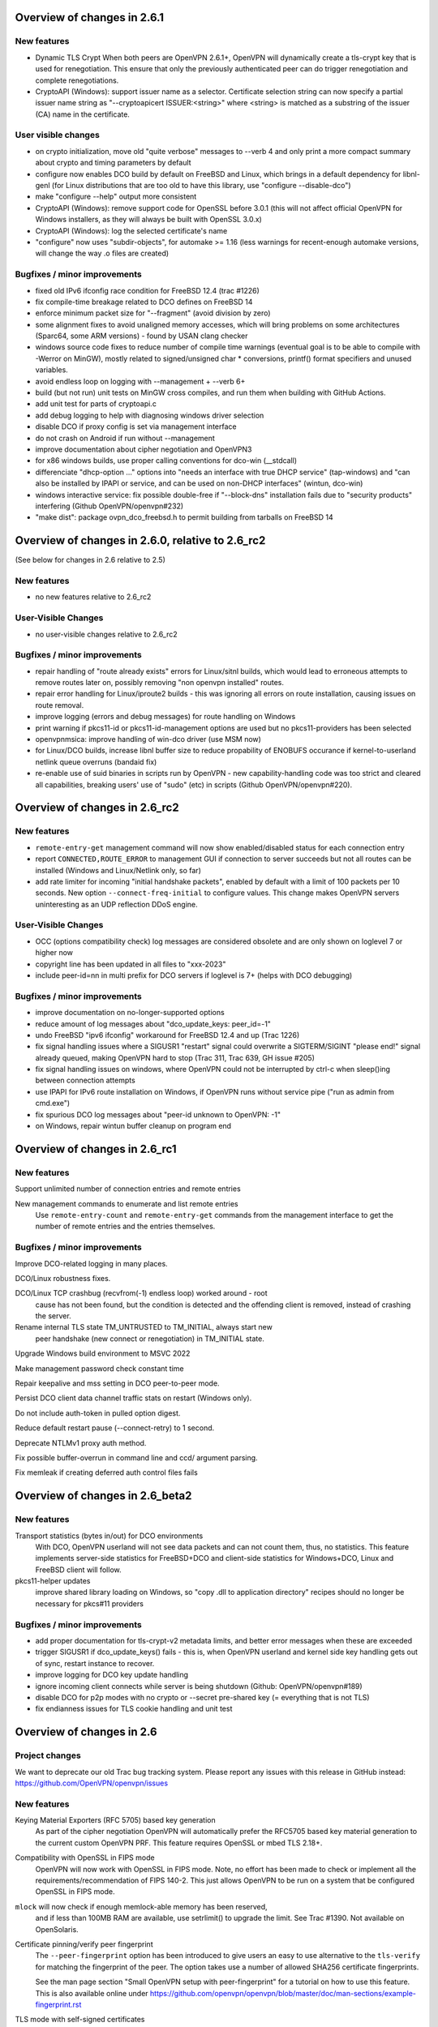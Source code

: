 Overview of changes in 2.6.1
============================

New features
------------
- Dynamic TLS Crypt
  When both peers are OpenVPN 2.6.1+, OpenVPN will dynamically create
  a tls-crypt key that is used for renegotiation. This ensure that only the
  previously authenticated peer can do trigger renegotiation and complete
  renegotiations.

- CryptoAPI (Windows): support issuer name as a selector.
  Certificate selection string can now specify a partial
  issuer name string as "--cryptoapicert ISSUER:<string>" where
  <string> is matched as a substring of the issuer (CA) name in
  the certificate.


User visible changes
--------------------
- on crypto initialization, move old "quite verbose" messages to --verb 4
  and only print a more compact summary about crypto and timing parameters
  by default

- configure now enables DCO build by default on FreeBSD and Linux, which
  brings in a default dependency for libnl-genl (for Linux distributions
  that are too old to have this library, use "configure --disable-dco")

- make "configure --help" output more consistent

- CryptoAPI (Windows): remove support code for OpenSSL before 3.0.1
  (this will not affect official OpenVPN for Windows installers, as they
  will always be built with OpenSSL 3.0.x)

- CryptoAPI (Windows): log the selected certificate's name

- "configure" now uses "subdir-objects", for automake >= 1.16
  (less warnings for recent-enough automake versions, will change
  the way .o files are created)


Bugfixes / minor improvements
-----------------------------
- fixed old IPv6 ifconfig race condition for FreeBSD 12.4 (trac #1226)

- fix compile-time breakage related to DCO defines on FreeBSD 14

- enforce minimum packet size for "--fragment" (avoid division by zero)

- some alignment fixes to avoid unaligned memory accesses, which will
  bring problems on some architectures (Sparc64, some ARM versions) -
  found by USAN clang checker

- windows source code fixes to reduce number of compile time warnings
  (eventual goal is to be able to compile with -Werror on MinGW), mostly
  related to signed/unsigned char * conversions, printf() format specifiers
  and unused variables.

- avoid endless loop on logging with --management + --verb 6+

- build (but not run) unit tests on MinGW cross compiles, and run them
  when building with GitHub Actions.

- add unit test for parts of cryptoapi.c

- add debug logging to help with diagnosing windows driver selection

- disable DCO if proxy config is set via management interface

- do not crash on Android if run without --management

- improve documentation about cipher negotiation and OpenVPN3

- for x86 windows builds, use proper calling conventions for dco-win
  (__stdcall)

- differenciate "dhcp-option ..." options into "needs an interface with
  true DHCP service" (tap-windows) and "can also be installed by IPAPI
  or service, and can be used on non-DHCP interfaces" (wintun, dco-win)

- windows interactive service: fix possible double-free if "--block-dns"
  installation fails due to "security products" interfering
  (Github OpenVPN/openvpn#232)

- "make dist": package ovpn_dco_freebsd.h to permit building from tarballs
  on FreeBSD 14


Overview of changes in 2.6.0, relative to 2.6_rc2
=================================================

(See below for changes in 2.6 relative to 2.5)

New features
------------
- no new features relative to 2.6_rc2

User-Visible Changes
--------------------
- no user-visible changes relative to 2.6_rc2

Bugfixes / minor improvements
-----------------------------
- repair handling of "route already exists" errors for Linux/sitnl builds,
  which would lead to erroneous attempts to remove routes later on, possibly
  removing "non openvpn installed" routes.

- repair error handling for Linux/iproute2 builds - this was ignoring
  all errors on route installation, causing issues on route removal.

- improve logging (errors and debug messages) for route handling on Windows

- print warning if pkcs11-id or pkcs11-id-management options are used but
  no pkcs11-providers has been selected

- openvpnmsica: improve handling of win-dco driver (use MSM now)

- for Linux/DCO builds, increase libnl buffer size to reduce propability
  of ENOBUFS occurance if kernel-to-userland netlink queue overruns
  (bandaid fix)

- re-enable use of suid binaries in scripts run by OpenVPN - new
  capability-handling code was too strict and cleared all capabilities,
  breaking users' use of "sudo" (etc) in scripts (Github OpenVPN/openvpn#220).


Overview of changes in 2.6_rc2
==============================
New features
------------
- ``remote-entry-get`` management command will now show enabled/disabled
  status for each connection entry

- report ``CONNECTED,ROUTE_ERROR`` to management GUI if connection to
  server succeeds but not all routes can be installed (Windows and
  Linux/Netlink only, so far)

- add rate limiter for incoming "initial handshake packets", enabled by
  default with a limit of 100 packets per 10 seconds.  New option
  ``--connect-freq-initial`` to configure values.  This change makes
  OpenVPN servers uninteresting as an UDP reflection DDoS engine.

User-Visible Changes
--------------------
- OCC (options compatibility check) log messages are considered obsolete
  and are only shown on loglevel 7 or higher now

- copyright line has been updated in all files to "xxx-2023"

- include peer-id=nn in multi prefix for DCO servers if loglevel is 7+
  (helps with DCO debugging)

Bugfixes / minor improvements
-----------------------------
- improve documentation on no-longer-supported options

- reduce amount of log messages about "dco_update_keys: peer_id=-1"

- undo FreeBSD "ipv6 ifconfig" workaround for FreeBSD 12.4 and up (Trac 1226)

- fix signal handling issues where a SIGUSR1 "restart" signal could overwrite
  a SIGTERM/SIGINT "please end!" signal already queued, making OpenVPN hard
  to stop (Trac 311, Trac 639, GH issue #205)

- fix signal handling issues on windows, where OpenVPN could not be
  interrupted by ctrl-c when sleep()ing between connection attempts

- use IPAPI for IPv6 route installation on Windows, if OpenVPN runs without
  service pipe ("run as admin from cmd.exe")

- fix spurious DCO log messages about "peer-id unknown to OpenVPN: -1"

- on Windows, repair wintun buffer cleanup on program end


Overview of changes in 2.6_rc1
==============================

New features
------------
Support unlimited number of connection entries and remote entries

New management commands to enumerate and list remote entries
    Use ``remote-entry-count`` and ``remote-entry-get``
    commands from the management interface to get the number of
    remote entries and the entries themselves.


Bugfixes / minor improvements
-----------------------------
Improve DCO-related logging in many places.

DCO/Linux robustness fixes.

DCO/Linux TCP crashbug (recvfrom(-1) endless loop) worked around - root
    cause has not been found, but the condition is detected and the 
    offending client is removed, instead of crashing the server.

Rename internal TLS state TM_UNTRUSTED to TM_INITIAL, always start new
    peer handshake (new connect or renegotiation) in TM_INITIAL state.

Upgrade Windows build environment to MSVC 2022

Make management password check constant time

Repair keepalive and mss setting in DCO peer-to-peer mode.

Persist DCO client data channel traffic stats on restart (Windows only).

Do not include auth-token in pulled option digest.

Reduce default restart pause (--connect-retry) to 1 second.

Deprecate NTLMv1 proxy auth method.

Fix possible buffer-overrun in command line and ccd/ argument parsing.

Fix memleak if creating deferred auth control files fails


Overview of changes in 2.6_beta2
================================

New features
------------
Transport statistics (bytes in/out) for DCO environments
    With DCO, OpenVPN userland will not see data packets and can not
    count them, thus, no statistics.  This feature implements server-side
    statistics for FreeBSD+DCO and client-side statistics for Windows+DCO,
    Linux and FreeBSD client will follow.

pkcs11-helper updates
    improve shared library loading on Windows, so "copy .dll to application
    directory" recipes should no longer be necessary for pkcs#11 providers

Bugfixes / minor improvements
-----------------------------
- add proper documentation for tls-crypt-v2 metadata limits, and better
  error messages when these are exceeded

- trigger SIGUSR1 if dco_update_keys() fails - this is, when OpenVPN
  userland and kernel side key handling gets out of sync, restart instance
  to recover.

- improve logging for DCO key update handling

- ignore incoming client connects while server is being shutdown
  (Github: OpenVPN/openvpn#189)

- disable DCO for p2p modes with no crypto or --secret pre-shared key
  (= everything that is not TLS)

- fix endianness issues for TLS cookie handling and unit test



Overview of changes in 2.6
==========================

Project changes
---------------

We want to deprecate our old Trac bug tracking system.
Please report any issues with this release in GitHub
instead: https://github.com/OpenVPN/openvpn/issues

New features
------------
Keying Material Exporters (RFC 5705) based key generation
    As part of the cipher negotiation OpenVPN will automatically prefer
    the RFC5705 based key material generation to the current custom
    OpenVPN PRF. This feature requires OpenSSL or mbed TLS 2.18+.

Compatibility with OpenSSL in FIPS mode
    OpenVPN will now work with OpenSSL in FIPS mode. Note, no effort
    has been made to check or implement all the
    requirements/recommendation of FIPS 140-2. This just allows OpenVPN
    to be run on a system that be configured OpenSSL in FIPS mode.

``mlock`` will now check if enough memlock-able memory has been reserved,
    and if less than 100MB RAM are available, use setrlimit() to upgrade
    the limit.  See Trac #1390.  Not available on OpenSolaris.

Certificate pinning/verify peer fingerprint
    The ``--peer-fingerprint`` option has been introduced to give users an
    easy to use alternative to the ``tls-verify`` for matching the
    fingerprint of the peer. The option takes use a number of allowed
    SHA256 certificate fingerprints.

    See the man page section "Small OpenVPN setup with peer-fingerprint"
    for a tutorial on how to use this feature. This is also available online
    under https://github.com/openvpn/openvpn/blob/master/doc/man-sections/example-fingerprint.rst

TLS mode with self-signed certificates
    When ``--peer-fingerprint`` is used, the ``--ca`` and ``--capath`` option
    become optional. This allows for small OpenVPN setups without setting up
    a PKI with Easy-RSA or similar software.

Deferred auth support for scripts
    The ``--auth-user-pass-verify`` script supports now deferred authentication.

Pending auth support for plugins and scripts
    Both auth plugin and script can now signal pending authentication to
    the client when using deferred authentication. The new ``client-crresponse``
    script option and ``OPENVPN_PLUGIN_CLIENT_CRRESPONSE`` plugin function can
    be used to parse a client response to a ``CR_TEXT`` two factor challenge.

    See ``sample/sample-scripts/totpauth.py`` for an example.

Compatibility mode (``--compat-mode``)
    The modernisation of defaults can impact the compatibility of OpenVPN 2.6.0
    with older peers. The options ``--compat-mode`` allows UIs to provide users
    with an easy way to still connect to older servers.

OpenSSL 3.0 support
    OpenSSL 3.0 has been added. Most of OpenSSL 3.0 changes are not user visible but
    improve general compatibility with OpenSSL 3.0. ``--tls-cert-profile insecure``
    has been added to allow selecting the lowest OpenSSL security level (not
    recommended, use only if you must). OpenSSL 3.0 no longer supports the Blowfish
    (and other deprecated) algorithm by default and the new option ``--providers``
    allows loading the legacy provider to renable these algorithms.

Optional ciphers in ``--data-ciphers``
    Ciphers in ``--data-ciphers`` can now be prefixed with a ``?`` to mark
    those as optional and only use them if the SSL library supports them.


Improved ``--mssfix`` and ``--fragment`` calculation
    The ``--mssfix`` and ``--fragment`` options now allow an optional :code:`mtu`
    parameter to specify that different overhead for IPv4/IPv6 should taken into
    account and the resulting size is specified as the total size of the VPN packets
    including IP and UDP headers.

Cookie based handshake for UDP server
    Instead of allocating a connection for each client on the initial packet
    OpenVPN server will now use an HMAC based cookie as its session id. This
    way the server can verify it on completing the handshake without keeping
    state. This eliminates the amplification and resource exhaustion attacks.
    For tls-crypt-v2 clients, this requires OpenVPN 2.6 clients or later
    because the client needs to resend its client key on completing the hand
    shake. The tls-crypt-v2 option allows controlling if older clients are
    accepted.

    By default the rate of initial packet responses is limited to 100 per 10s
    interval to avoid OpenVPN servers being abused in reflection attacks
    (see ``--connect-freq-initial``).

Data channel offloading with ovpn-dco
    2.6.0+ implements support for data-channel offloading where the data packets
    are directly processed and forwarded in kernel space thanks to the ovpn-dco
    kernel module. The userspace openvpn program acts purely as a control plane
    application. Note that DCO will use DATA_V2 packets in P2P mode, therefore,
    this implies that peers must be running 2.6.0+ in order to have P2P-NCP
    which brings DATA_V2 packet support.

Session timeout
    It is now possible to terminate a session (or all) after a specified amount
    of seconds has passed session commencement. This behaviour can be configured
    using ``--session-timeout``. This option can be configured on the server, on
    the client or can also be pushed.

Inline auth username and password
    Username and password can now be specified inline in the configuration file
    within the <auth-user-pass></auth-user-pass> tags. If the password is
    missing OpenVPN will prompt for input via stdin. This applies to inline'd
    http-proxy-user-pass too.

Tun MTU can be pushed
    The  client can now also dynamically configure its MTU and the server
    will try to push the client MTU when the client supports it. The
    directive ``--tun-mtu-max`` has been introduced to increase the maximum
    pushable MTU size (defaults to 1600).

Improved control channel packet size control (``max-packet-size``)
    The size of control channel is no longer tied to
    ``--link-mtu``/``--tun-mtu`` and can be set using ``--max-packet-size``.
    Sending large control channel frames is also optimised by allowing 6
    outstanding packets instead of just 4. ``max-packet-size`` will also set
    ``mssfix`` to try to limit data-channel packets as well.

Deprecated features
-------------------
``inetd`` has been removed
    This was a very limited and not-well-tested way to run OpenVPN, on TCP
    and TAP mode only.

``verify-hash`` has been deprecated
    This option has very limited usefulness and should be replaced by either
    a better ``--ca`` configuration or with a ``--tls-verify`` script.

``secret`` has been deprecated
    static key mode (non-TLS) is no longer considered "good and secure enough"
    for today's requirements.  Use TLS mode instead.  If deploying a PKI CA
    is considered "too complicated", using ``--peer-fingerprint`` makes
    TLS mode about as easy as using ``--secret``.

``ncp-disable`` has been removed
    This option mainly served a role as debug option when NCP was first
    introduced. It should now no longer be necessary.

TLS 1.0 and 1.1 are deprecated
    ``tls-version-min`` is set to 1.2 by default.  OpenVPN 2.6.0 defaults
    to a minimum TLS version of 1.2 as TLS 1.0 and 1.1 should be generally
    avoided. Note that OpenVPN versions older than 2.3.7 use TLS 1.0 only.

``--cipher`` argument is no longer appended to ``--data-ciphers``
    by default. Data cipher negotiation has been introduced in 2.4.0
    and been significantly improved in 2.5.0. The implicit fallback
    to the cipher specified in ``--cipher`` has been removed.
    Effectively, ``--cipher`` is a no-op in TLS mode now, and will
    only have an effect in pre-shared-key mode (``--secret``).
    From now on ``--cipher`` should not be used in new configurations
    for TLS mode.
    Should backwards compatibility with older OpenVPN peers be
    required, please see the ``--compat-mode`` instead.

``--prng`` has beeen removed
    OpenVPN used to implement its own PRNG based on a hash. However implementing
    a PRNG is better left to a crypto library. So we use the PRNG
    mbed TLS or OpenSSL now.

``--keysize`` has been removed
    The ``--keysize`` option was only useful to change the key length when using the
    BF, CAST6 or RC2 ciphers. For all other ciphers the key size is fixed with the
    chosen cipher. As OpenVPN v2.6 no longer supports any of these variable length
    ciphers, this option was removed as well to avoid confusion.

Compression no longer enabled by default
    Unless an explicit compression option is specified in the configuration,
    ``--allow-compression`` defaults to ``no`` in OpeNVPN 2.6.0.
    By default, OpenVPN 2.5 still allowed a server to enable compression by
    pushing compression related options.

PF (Packet Filtering) support has been removed
   The built-in PF functionality has been removed from the code base. This
   feature wasn't really easy to use and was long unmaintained.
   This implies that also ``--management-client-pf`` and any other compile
   time or run time related option do not exist any longer.

Option conflict checking is being deprecated and phased out
    The static option checking (OCC) is no longer useful in typical setups
    that negotiate most connection parameters. The ``--opt-verify`` and
    ``--occ-disable`` options are deprecated, and the configure option
    ``--enable-strict-options`` has been removed. Logging of mismatched
    options has been moved to debug logging (verb 7).

User-visible Changes
--------------------
- CHACHA20-POLY1305 is included in the default of ``--data-ciphers`` when available.
- Option ``--prng`` is ignored as we rely on the SSL library random number generator.
- Option ``--nobind`` is default when ``--client`` or ``--pull`` is used in the configuration
- :code:`link_mtu` parameter is removed from environment or replaced with 0 when scripts are
  called with parameters. This parameter is unreliable and no longer internally calculated.

- control channel packet maximum size is no longer influenced by
  ``--link-mtu``/``--tun-mtu`` and must be set by ``--max-packet-size`` now.
  The default is 1250 for the control channel size.

- In point-to-point OpenVPN setups (no ``--server``), using
  ``--explict-exit-notiy`` on one end would terminate the other side at
  session end.  This is considered a no longer useful default and has
  been changed to "restart on reception of explicit-exit-notify message".
  If the old behaviour is still desired, ``--remap-usr1 SIGTERM`` can be used.

- FreeBSD tun interfaces with ``--topology subnet`` are now put into real
  subnet mode (IFF_BROADCAST instead of IFF_POINTOPOINT) - this might upset
  software that enumerates interfaces, looking for "broadcast capable?" and
  expecting certain results.  Normal uses should not see any difference.

- The default configurations will no longer allow connections to OpenVPN 2.3.x
  peer or earlier, use the new ``--compat-mode`` option if you need
  compatibility with older versions. See the manual page on the
  ``--compat-mode`` for details.

Common errors with OpenSSL 3.0 and OpenVPN 2.6
----------------------------------------------
Both OpenVPN 2.6 and OpenSSL 3.0 tighten the security considerable, so some
configuration will no longer work. This section will cover the most common
causes and error message we have seen and explain their reason and temporary
workarounds. You should fix the underlying problems as soon as possible since
these workaround are not secure and will eventually stop working in a future
update.

- weak SHA1 or MD5 signature on certificates

  This will happen on either loading of certificates or on connection
  to a server::

      OpenSSL: error:0A00018E:SSL routines::ca md too weak
      Cannot load certificate file cert.crt
      Exiting due to fatal error

  OpenSSL 3.0 no longer allows weak signatures on certificates. You can
  downgrade your security to allow them by using ``--tls-cert-profile insecure``
  but should replace/regenerate these certificates as soon as possible.


- 1024 bit RSA certificates, 1024 bit DH parameters, other weak keys

  This happens if you use private keys or other cryptographic material that
  does not meet today's cryptographic standards anymore. Messages are similar
  to::

      OpenSSL: error:0A00018F:SSL routines::ee key too small
      OpenSSL: error:1408518A:SSL routines:ssl3_ctx_ctrl:dh key too small

  DH parameters (``--dh``) can be regenerated with ``openssl dhparam 2048``.
  For other cryptographic keys, these keys and certificates need to be
  regenerated. TLS Security level can be temporarily lowered with
  ``--tls-cert-profile legacy`` or even ``--tls-cert-profile insecure``.

- Connecting to a OpenVPN 2.3.x server or allowing OpenVPN 2.3.x or earlier
  clients

  This will normally result in messages like::

     OPTIONS ERROR: failed to negotiate cipher with server.  Add the server's cipher ('AES-128-CBC') to --data-ciphers (currently 'AES-256-GCM:AES-128-GCM:CHACHA20-POLY1305') if you want to connect to this server.

     or

     client/127.0.0.1:49954 SENT CONTROL [client]: 'AUTH_FAILED,Data channel cipher negotiation failed (no shared cipher)' (status=1)

  You can manually add the missing cipher to the ``--data-ciphers``. The
  standard ciphers should be included as well, e.g.
  ``--data-ciphers AES-256-GCM:AES-128-GCM:?Chacha20-Poly1305:?AES-128-CBC``.
  You can also use the ``--compat-mode`` option. Note that these message may
  also indicate other cipher configuration problems. See the data channel
  cipher negotiation manual section for more details. (Available online under
  https://github.com/OpenVPN/openvpn/blob/master/doc/man-sections/cipher-negotiation.rst)

- Use of a legacy or deprecated cipher (e.g. 64bit block ciphers)

  OpenSSL 3.0 no longer supports a number of insecure and outdated ciphers in
  its default configuration. Some of these ciphers are known to be vulnerable (SWEET32 attack).

  This will typically manifest itself in messages like::

      OpenSSL: error:0308010C:digital envelope routines::unsupported
      Cipher algorithm 'BF-CBC' not found
      Unsupported cipher in --data-ciphers: BF-CBC

  If your OpenSSL distribution comes with the legacy provider (see
  also ``man OSSL_PROVIDER-legacy``), you can load it with
  ``--providers legacy default``.  This will re-enable the old algorithms.

- OpenVPN version not supporting TLS 1.2 or later

  The default in OpenVPN 2.6 and also in many distributions is now TLS 1.2 or
  later. Connecting to a peer that does not support this will results in
  messages like::

    TLS error: Unsupported protocol. This typically indicates that client and
    server have no common TLS version enabled. This can be caused by mismatched
    tls-version-min and tls-version-max options on client and server. If your
    OpenVPN client is between v2.3.6 and v2.3.2 try adding tls-version-min 1.0
    to the client configuration to use TLS 1.0+ instead of TLS 1.0 only
    OpenSSL: error:0A000102:SSL routines::unsupported protocol

  This can be an OpenVPN 2.3.6 or earlier version. ``compat-version 2.3.0`` will
  enable TLS 1.0 support if supported by the OpenSSL distribution. Note that
  on some Linux distributions enabling TLS 1.1 or 1.0 is not possible.



Overview of changes in 2.5
==========================

New features
------------
Client-specific tls-crypt keys (``--tls-crypt-v2``)
    ``tls-crypt-v2`` adds the ability to supply each client with a unique
    tls-crypt key.  This allows large organisations and VPN providers to profit
    from the same DoS and TLS stack protection that small deployments can
    already achieve using ``tls-auth`` or ``tls-crypt``.

ChaCha20-Poly1305 cipher support
    Added support for using the ChaCha20-Poly1305 cipher in the OpenVPN data
    channel.

Improved Data channel cipher negotiation
    The option ``ncp-ciphers`` has been renamed to ``data-ciphers``.
    The old name is still accepted. The change in name signals that
    ``data-ciphers`` is the preferred way to configure data channel
    ciphers and the data prefix is chosen to avoid the ambiguity that
    exists with ``--cipher`` for the data cipher and ``tls-cipher``
    for the TLS ciphers.

    OpenVPN clients will now signal all supported ciphers from the
    ``data-ciphers`` option to the server via ``IV_CIPHERS``. OpenVPN
    servers will select the first common cipher from the ``data-ciphers``
    list instead of blindly pushing the first cipher of the list. This
    allows to use a configuration like
    ``data-ciphers ChaCha20-Poly1305:AES-256-GCM`` on the server that
    prefers ChaCha20-Poly1305 but uses it only if the client supports it.

    See the data channel negotiation section in the manual for more details.

Removal of BF-CBC support in default configuration:
    By default OpenVPN 2.5 will only accept AES-256-GCM and AES-128-GCM as
    data ciphers. OpenVPN 2.4 allows AES-256-GCM,AES-128-GCM and BF-CBC when
    no --cipher and --ncp-ciphers options are present. Accepting BF-CBC can be
    enabled by adding

        data-ciphers AES-256-GCM:AES-128-GCM:BF-CBC

    and when you need to support very old peers also

        data-ciphers-fallback BF-CBC

    To offer backwards compatibility with older configs an *explicit*

        cipher BF-CBC

    in the configuration will be automatically translated into adding BF-CBC
    to the data-ciphers option and setting data-ciphers-fallback to BF-CBC
    (as in the example commands above). We strongly recommend to switching
    away from BF-CBC to a more secure cipher.

Asynchronous (deferred) authentication support for auth-pam plugin.
    See src/plugins/auth-pam/README.auth-pam for details.

Deferred client-connect
    The ``--client-connect`` option and the connect plugin API allow
    asynchronous/deferred return of the configuration file in the same way
    as the auth-plugin.

Faster connection setup
    A client will signal in the ``IV_PROTO`` variable that it is in pull
    mode. This allows the server to push the configuration options to
    the client without waiting for a ``PULL_REQUEST`` message. The feature
    is automatically enabled if both client and server support it and
    significantly reduces the connection setup time by avoiding one
    extra packet round-trip and 1s of internal event delays.

Netlink support
    On Linux, if configured without ``--enable-iproute2``, configuring IP
    addresses and adding/removing routes is now done via the netlink(3)
    kernel interface.  This is much faster than calling ``ifconfig`` or
    ``route`` and also enables OpenVPN to run with less privileges.

    If configured with --enable-iproute2, the ``ip`` command is used
    (as in 2.4).  Support for ``ifconfig`` and ``route`` is gone.

Wintun support
    On Windows, OpenVPN can now use ``wintun`` devices.  They are faster
    than the traditional ``tap9`` tun/tap devices, but do not provide
    ``--dev tap`` mode - so the official installers contain both.  To use
    a wintun device, add ``--windows-driver wintun`` to your config
    (and use of the interactive service is required as wintun needs
    SYSTEM privileges to enable access).

IPv6-only operation
    It is now possible to have only IPv6 addresses inside the VPN tunnel,
    and IPv6-only address pools (2.4 always required IPv4 config/pools
    and IPv6 was the "optional extra").

Improved Windows 10 detection
    Correctly log OS on Windows 10 now.

Linux VRF support
    Using the new ``--bind-dev`` option, the OpenVPN outside socket can
    now be put into a Linux VRF.  See the "Virtual Routing and Forwarding"
    documentation in the man page.

TLS 1.3 support
    TLS 1.3 support has been added to OpenVPN.  Currently, this requires
    OpenSSL 1.1.1+.
    The options ``--tls-ciphersuites`` and ``--tls-groups`` have been
    added to fine tune TLS protocol options.  Most of the improvements
    were also backported to OpenVPN 2.4 as part of the maintainance
    releases.

Support setting DHCP search domain
    A new option ``--dhcp-option DOMAIN-SEARCH my.example.com`` has been
    defined, and Windows support for it is implemented (tun/tap only, no
    wintun support yet).  Other platforms need to support this via ``--up``
    script (Linux) or GUI (OSX/Tunnelblick).

per-client changing of ``--data-ciphers`` or ``data-ciphers-fallback``
    from client-connect script/dir (NOTE: this only changes preference of
    ciphers for NCP, but can not override what the client announces as
    "willing to accept")

Handle setting of tun/tap interface MTU on Windows
    If IPv6 is in use, MTU must be >= 1280 (Windows enforces IETF requirements)

Add support for OpenSSL engines to access private key material (like TPM).

HMAC based auth-token support
    The ``--auth-gen-token`` support has been improved and now generates HMAC
    based user token. If the optional ``--auth-gen-token-secret`` option is
    used clients will be able to seamlessly reconnect to a different server
    using the same secret file or to the same server after a server restart.

Improved support for pending authentication
    The protocol has been enhanced to be able to signal that
    the authentication should use a secondary authentication
    via web (like SAML) or a two factor authentication without
    disconnecting the OpenVPN session with AUTH_FAILED. The
    session will instead be stay in a authenticated state and
    wait for the second factor authentication to complete.

    This feature currently requires usage of the managent interface
    on both client and server side. See the `management-notes.txt`
    ``client-pending-auth`` and ``cr-response`` commands for more
    details.

VLAN support
    OpenVPN servers in TAP mode can now use 802.1q tagged VLANs
    on the TAP interface to separate clients into different groups
    that can then be handled differently (different subnets / DHCP,
    firewall zones, ...) further down the network.  See the new
    options ``--vlan-tagging``, ``--vlan-accept``, ``--vlan-pvid``.

    802.1q tagging on the client side TAP interface is not handled
    today (= tags are just forwarded transparently to the server).

Support building of .msi installers for Windows

Allow unicode search string in ``--cryptoapicert`` option (Windows)

Support IPv4 configs with /31 netmasks now
    (By no longer trying to configure ``broadcast x.x.x.x'' in
    ifconfig calls, /31 support "just works")

New option ``--block-ipv6`` to reject all IPv6 packets (ICMPv6)
    this is useful if the VPN service has no IPv6, but the clients
    might have (LAN), to avoid client connections to IPv6-enabled
    servers leaking "around" the IPv4-only VPN.

``--ifconfig-ipv6`` and ``--ifconfig-ipv6-push`` will now accept
    hostnames and do a DNS lookup to get the IPv6 address to use


Deprecated features
-------------------
For an up-to-date list of all deprecated options, see this wiki page:
https://community.openvpn.net/openvpn/wiki/DeprecatedOptions

- ``ncp-disable`` has been deprecated
    With the improved and matured data channel cipher negotiation, the use
    of ``ncp-disable`` should not be necessary anymore.

- ``inetd`` has been deprecated
  This is a very limited and not-well-tested way to run OpenVPN, on TCP
  and TAP mode only, which complicates the code quite a bit for little gain.
  To be removed in OpenVPN 2.6 (unless users protest).

- ``no-iv`` has been removed
  This option was made into a NOOP option with OpenVPN 2.4.  This has now
  been completely removed.

- ``--client-cert-not-required`` has been removed
  This option will now cause server configurations to not start.  Use
  ``--verify-client-cert none`` instead.

- ``--ifconfig-pool-linear`` has been removed
  This option is removed.  Use ``--topology p2p`` or ``--topology subnet``
  instead.

- ``--compress xxx`` is considered risky and is warned against, see below.

- ``--key-method 1`` has been removed


User-visible Changes
--------------------
- If multiple connect handlers are used (client-connect, ccd, connect
  plugin) and one of the handler succeeds but a subsequent fails, the
  client-disconnect-script is now called immediately. Previously it
  was called, when the VPN session was terminated.

- Support for building with OpenSSL 1.0.1 has been removed. The minimum
  supported OpenSSL version is now 1.0.2.

- The GET_CONFIG management state is omitted if the server pushes
  the client configuration almost immediately as result of the
  faster connection setup feature.

- ``--compress`` is nowadays considered risky, because attacks exist
  leveraging compression-inside-crypto to reveal plaintext (VORACLE).  So
  by default, ``--compress xxx`` will now accept incoming compressed
  packets (for compatibility with peers that have not been upgraded yet),
  but will not use compression outgoing packets.  This can be controlled with
  the new option ``--allow-compression yes|no|asym``.

- Stop changing ``--txlen`` aways from OS defaults unless explicitly specified
  in config file.  OS defaults nowadays are actually larger then what we used
  to configure, so our defaults sometimes caused packet drops = bad performance.

- remove ``--writepid`` pid file on exit now

- plugin-auth-pam now logs via OpenVPN logging method, no longer to stderr
  (this means you'll have log messages in syslog or openvpn log file now)

- use ISO 8601 time format for file based logging now (YYYY-MM-DD hh:mm:dd)
  (syslog is not affected, nor is ``--machine-readable-output``)

- ``--clr-verify`` now loads all CRLs if more than one CRL is in the same
  file (OpenSSL backend only, mbedTLS always did that)

- when ``--auth-user-pass file`` has no password, and the management interface
  is active, query management interface (instead of trying console query,
  which does not work on windows)

- skip expired certificates in Windows certificate store (``--cryptoapicert``)

- ``--socks-proxy`` + ``--proto udp*`` will now allways use IPv4, even if
  IPv6 is requested and available.  Our SOCKS code does not handle IPv6+UDP,
  and before that change it would just fail in non-obvious ways.

- TCP listen() backlog queue is now set to 32 - this helps TCP servers that
  receive lots of "invalid" connects by TCP port scanners

- do no longer print OCC warnings ("option mismatch") about ``key-method``,
  ``keydir``, ``tls-auth`` and ``cipher`` - these are either gone now, or
  negotiated, and the warnings do not serve a useful purpose.

- ``dhcp-option DNS`` and ``dhcp-option DNS6`` are now treated identically
  (= both accept an IPv4 or IPv6 address for the nameserver)


Maintainer-visible changes
--------------------------
- the man page is now in maintained in .rst format, so building the openvpn.8
  manpage from a git checkout now requires python-docutils (if this is missing,
  the manpage will not be built - which is not considered an error generally,
  but for package builders or ``make distcheck`` it is).  Release tarballs
  contain the openvpn.8 file, so unless some .rst is changed, doc-utils are
  not needed for building.

- OCC support can no longer be disabled

- AEAD support is now required in the crypto library

- ``--disable-server`` has been removed from configure (so it is no longer
  possible to build a client-/p2p-only OpenVPN binary) - the saving in code
  size no longer outweighs the extra maintenance effort.

- ``--enable-iproute2`` will disable netlink(3) support, so maybe remove
  that from package building configs (see above)

- support building with MSVC 2019

- cmocka based unit tests are now only run if cmocka is installed externally
  (2.4 used to ship a local git submodule which was painful to maintain)

- ``--disable-crypto`` configure option has been removed.  OpenVPN is now always
  built with crypto support, which makes the code much easier to maintain.
  This does not affect ``--cipher none`` to do a tunnel without encryption.

- ``--disable-multi`` configure option has been removed



Overview of changes in 2.4
==========================


New features
------------
Seamless client IP/port floating
    Added new packet format P_DATA_V2, which includes peer-id. If both the
    server and client support it, the client sends all data packets in
    the new format. When a data packet arrives, the server identifies peer
    by peer-id. If peer's ip/port has changed, server assumes that
    client has floated, verifies HMAC and updates ip/port in internal structs.
    This allows the connection to be immediately restored, instead of requiring
    a TLS handshake before the server accepts packets from the new client
    ip/port.

Data channel cipher negotiation
    Data channel ciphers (``--cipher``) are now by default negotiated.  If a
    client advertises support for Negotiable Crypto Parameters (NCP), the
    server will choose a cipher (by default AES-256-GCM) for the data channel,
    and tell the client to use that cipher.  Data channel cipher negotiation
    can be controlled using ``--ncp-ciphers`` and ``--ncp-disable``.

    A more limited version also works in client-to-server and server-to-client
    scenarios where one of the end points uses a v2.4 client or server and the
    other side uses an older version.  In such scenarios the v2.4 side will
    change to the ``--cipher`` set by the remote side, if permitted by by
    ``--ncp-ciphers``.  For example, a v2.4 client with ``--cipher BF-CBC``
    and ``ncp-ciphers AES-256-GCM:AES-256-CBC`` can connect to both a v2.3
    server with ``cipher BF-CBC`` as well as a server with
    ``cipher AES-256-CBC`` in its config.  The other way around, a v2.3 client
    with either ``cipher BF-CBC`` or ``cipher AES-256-CBC`` can connect to a
    v2.4 server with e.g. ``cipher BF-CBC`` and
    ``ncp-ciphers AES-256-GCM:AES-256-CBC`` in its config.  For this to work
    it requires that OpenVPN was built without disabling OCC support.

AEAD (GCM) data channel cipher support
    The data channel now supports AEAD ciphers (currently only GCM).  The AEAD
    packet format has a smaller crypto overhead than the CBC packet format,
    (e.g. 20 bytes per packet for AES-128-GCM instead of 36 bytes per packet
    for AES-128-CBC + HMAC-SHA1).

ECDH key exchange
    The TLS control channel now supports for elliptic curve diffie-hellmann
    key exchange (ECDH).

Improved Certificate Revocation List (CRL) processing
    CRLs are now handled by the crypto library (OpenSSL or mbed TLS), instead
    of inside OpenVPN itself.  The crypto library implementations are more
    strict than the OpenVPN implementation was.  This might reject peer
    certificates that would previously be accepted.  If this occurs, OpenVPN
    will log the crypto library's error description.

Dualstack round-robin DNS client connect
    Instead of only using the first address of each ``--remote`` OpenVPN
    will now try all addresses (IPv6 and IPv4) of a ``--remote`` entry.

Support for providing IPv6 DNS servers
    A new DHCP sub-option ``DNS6`` is added alongside with the already existing
    ``DNS`` sub-option.  This is used to provide DNS resolvers available over
    IPv6.  This may be pushed to clients where `` --up`` scripts and ``--plugin``
    can act upon it through the ``foreign_option_<n>`` environment variables.

    Support for the Windows client picking up this new sub-option is added,
    however IPv6 DNS resolvers need to be configured via ``netsh`` which requires
    administrator privileges unless the new interactive services on Windows is
    being used.  If the interactive service is used, this service will execute
    ``netsh`` in the background with the proper privileges.

New improved Windows Background service
    The new OpenVPNService is based on openvpnserv2, a complete rewrite of the OpenVPN
    service wrapper. It is intended for launching OpenVPN instances that should be
    up at all times, instead of being manually launched by a user. OpenVPNService is
    able to restart individual OpenVPN processes if they crash, and it also works
    properly on recent Windows versions. OpenVPNServiceLegacy tends to work poorly,
    if at all, on newer Windows versions (8+) and its use is not recommended.

New interactive Windows service
    The installer starts OpenVPNServiceInteractive automatically and configures
    it to start	at system startup.

    The interactive Windows service allows unprivileged users to start
    OpenVPN connections in the global config directory (usually
    C:\\Program Files\\OpenVPN\\config) using OpenVPN GUI without any
    extra configuration.

    Users who belong to the built-in Administrator group or to the
    local "OpenVPN Administrator" group can also store configuration
    files under %USERPROFILE%\\OpenVPN\\config for use with the
    interactive service.

redirect-gateway ipv6
    OpenVPN has now feature parity between IPv4 and IPv6 for redirect
    gateway including the handling of overlapping IPv6 routes with
    IPv6 remote VPN server address.

LZ4 Compression and pushable compression
    Additionally to LZO compression OpenVPN now also supports LZ4 compression.
    Compression options are now pushable from the server.

Filter pulled options client-side: pull-filter
    New option to explicitly allow or reject options pushed by the server.
    May be used multiple times and is applied in the order specified.

Per-client remove push options: push-remove
    New option to remove options on a per-client basis from the "push" list
    (more fine-grained than ``--push-reset``).

Http proxy password inside config file
    Http proxy passwords can be specified with the inline file option
    ``<http-proxy-user-pass>`` .. ``</http-proxy-user-pass>``

Windows version detection
    Windows version is detected, logged and possibly signalled to server
    (IV_PLAT_VER=<nn> if ``--push-peer-info`` is set on client).

Authentication tokens
    In situations where it is not suitable to save user passwords on the client,
    OpenVPN has support for pushing a --auth-token since v2.3.  This option is
    pushed from the server to the client with a token value to be used instead
    of the users password.  For this to work, the authentication plug-in would
    need to implement this support as well.  In OpenVPN 2.4 --auth-gen-token
    is introduced, which will allow the OpenVPN server to generate a random
    token and push it to the client without any changes to the authentication
    modules.  When the clients need to re-authenticate the OpenVPN server will
    do the authentication internally, instead of sending the re-authentication
    request to the authentication module .  This feature is especially
    useful in configurations which use One Time Password (OTP) authentication
    schemes, as this allows the tunnel keys to be renegotiated regularly without
    any need to supply new OTP codes.

keying-material-exporter
    Keying Material Exporter [RFC-5705] allow additional keying material to be
    derived from existing TLS channel.

Android platform support
    Support for running on Android using Android's VPNService API has been added.
    See doc/android.txt for more details. This support is primarily used in
    the OpenVPN for Android app (https://github.com/schwabe/ics-openvpn)

AIX platform support
    AIX platform support has been added. The support only includes tap
    devices since AIX does not provide tun interface.

Control channel encryption (``--tls-crypt``)
    Use a pre-shared static key (like the ``--tls-auth`` key) to encrypt control
    channel packets.  Provides more privacy, some obfuscation and poor-man's
    post-quantum security.

Asynchronous push reply
    Plug-ins providing support for deferred authentication can benefit from a more
    responsive authentication where the server sends PUSH_REPLY immediately once
    the authentication result is ready, instead of waiting for the the client to
    to send PUSH_REQUEST once more.  This requires OpenVPN to be built with
    ``./configure --enable-async-push``.  This is a compile-time only switch.


Deprecated features
-------------------
For an up-to-date list of all deprecated options, see this wiki page:
https://community.openvpn.net/openvpn/wiki/DeprecatedOptions

- ``--key-method 1`` is deprecated in OpenVPN 2.4 and will be removed in v2.5.
  Migrate away from ``--key-method 1`` as soon as possible.  The recommended
  approach is to remove the ``--key-method`` option from the configuration
  files, OpenVPN will then use ``--key-method 2`` by default.  Note that this
  requires changing the option in both the client and server side configs.

- ``--tls-remote`` is removed in OpenVPN 2.4, as indicated in the v2.3
  man-pages.  Similar functionality is provided via ``--verify-x509-name``,
  which does the same job in a better way.

- ``--compat-names`` and ``--no-name-remapping`` were deprecated in OpenVPN 2.3
  and will be removed in v2.5.  All scripts and plug-ins depending on the old
  non-standard X.509 subject formatting must be updated to the standardized
  formatting.  See the man page for more information.

- ``--no-iv`` is deprecated in OpenVPN 2.4 and will be removed in v2.5.

- ``--keysize`` is deprecated in OpenVPN 2.4 and will be removed in v2.6
  together with the support of ciphers with cipher block size less than
  128-bits.

- ``--comp-lzo`` is deprecated in OpenVPN 2.4.  Use ``--compress`` instead.

- ``--ifconfig-pool-linear`` has been deprecated since OpenVPN 2.1 and will be
  removed in v2.5.  Use ``--topology p2p`` instead.

- ``--client-cert-not-required`` is deprecated in OpenVPN 2.4 and will be removed
  in v2.5.  Use ``--verify-client-cert none`` for a functional equivalent.

- ``--ns-cert-type`` is deprecated in OpenVPN 2.3.18 and v2.4.  It will be removed
  in v2.5.  Use the far better ``--remote-cert-tls`` option which replaces this
  feature.


User-visible Changes
--------------------
- When using ciphers with cipher blocks less than 128-bits,
  OpenVPN will complain loudly if the configuration uses ciphers considered
  weak, such as the SWEET32 attack vector.  In such scenarios, OpenVPN will by
  default renegotiate for each 64MB of transported data (``--reneg-bytes``).
  This renegotiation can be disabled, but is HIGHLY DISCOURAGED.

- For certificate DNs with duplicate fields, e.g. "OU=one,OU=two", both fields
  are now exported to the environment, where each second and later occurrence
  of a field get _$N appended to it's field name, starting at N=1.  For the
  example above, that would result in e.g. X509_0_OU=one, X509_0_OU_1=two.
  Note that this breaks setups that rely on the fact that OpenVPN would
  previously (incorrectly) only export the last occurrence of a field.

- ``proto udp`` and ``proto tcp`` now use both IPv4 and IPv6. The new
  options ``proto udp4`` and ``proto tcp4`` use IPv4 only.

- ``--sndbuf`` and ``--recvbuf`` default now to OS defaults instead of 64k

- OpenVPN exits with an error if an option has extra parameters;
  previously they were silently ignored

- ``--tls-auth`` always requires OpenVPN static key files and will no
  longer work with free form files

- ``--proto udp6/tcp6`` in server mode will now try to always listen to
  both IPv4 and IPv6 on platforms that allow it. Use ``--bind ipv6only``
  to explicitly listen only on IPv6.

- Removed ``--enable-password-save`` from configure. This option is now
  always enabled.

- Stricter default TLS cipher list (override with ``--tls-cipher``), that now
  also disables:

  * Non-ephemeral key exchange using static (EC)DH keys
  * DSS private keys

- mbed TLS builds: changed the tls_digest_N values exported to the script
  environment to be equal to the ones exported by OpenSSL builds, namely
  the certificate fingerprint (was the hash of the 'to be signed' data).

- mbed TLS builds: minimum RSA key size is now 2048 bits.  Shorter keys will
  not be accepted, both local and from the peer.

- ``--connect-timeout`` now specifies the timeout until the first TLS packet
  is received (identical to ``--server-poll-timeout``) and this timeout now
  includes the removed socks proxy timeout and http proxy timeout.

  In ``--static`` mode ``connect-timeout`` specifies the timeout for TCP and
  proxy connection establishment

- ``--connect-retry-max`` now specifies the maximum number of unsuccessful
  attempts of each remote/connection entry before exiting.

- ``--http-proxy-timeout`` and the static non-changeable socks timeout (5s)
  have been folded into a "unified" ``--connect-timeout`` which covers all
  steps needed to connect to the server, up to the start of the TLS exchange.
  The default value has been raised to 120s, to handle slow http/socks
  proxies graciously.  The old "fail TCP fast" behaviour can be achieved by
  adding "``--connect-timeout 10``" to the client config.

- ``--http-proxy-retry`` and ``--sock-proxy-retry`` have been removed. Proxy connections
  will now behave like regular connection entries and generate a USR1 on failure.

- ``--connect-retry`` gets an optional second argument that specifies the maximum
  time in seconds to wait between reconnection attempts when an exponential
  backoff is triggered due to repeated retries. Default = 300 seconds.

- Data channel cipher negotiation (see New features section) can override
  ciphers configured in the config file.  Use ``--ncp-disable`` if you do not want
  this behavior.

- All tun devices on all platforms are always considered to be IPv6
  capable. The ``--tun-ipv6`` option is ignored (behaves like it is always
  on).

- On the client side recursively routed packets, which have the same destination
  as the VPN server, are dropped. This can be disabled with
  --allow-recursive-routing option.

- On Windows, when the ``--register-dns`` option is set, OpenVPN no longer
  restarts the ``dnscache`` service - this had unwanted side effects, and
  seems to be no longer necessary with currently supported Windows versions.

- If no flags are given, and the interactive Windows service is used, "def1"
  is implicitly set (because "delete and later reinstall the existing
  default route" does not work well here).  If not using the service,
  the old behaviour is kept.

- OpenVPN now reloads a CRL only if the modication time or file size has
  changed, instead of for each new connection.  This reduces the connection
  setup time, in particular when using large CRLs.

- OpenVPN now ships with more up-to-date systemd unit files which take advantage
  of the improved service management as well as some hardening steps.  The
  configuration files are picked up from the /etc/openvpn/server/ and
  /etc/openvpn/client/ directories (depending on unit file).  This also avoids
  these new unit files and how they work to collide with older pre-existing
  unit files.

- Using ``--no-iv`` (which is generally not a recommended setup) will
  require explicitly disabling NCP with ``--disable-ncp``.  This is
  intentional because NCP will by default use AES-GCM, which requires
  an IV - so we want users of that option to consciously reconsider.


Maintainer-visible changes
--------------------------
- OpenVPN no longer supports building with crypto support, but without TLS
  support.  As a consequence, OPENSSL_CRYPTO_{CFLAGS,LIBS} and
  OPENSSL_SSL_{CFLAGS,LIBS} have been merged into OPENSSL_{CFLAGS,LIBS}.  This
  is particularly relevant for maintainers who build their own OpenSSL library,
  e.g. when cross-compiling.

- Linux distributions using systemd is highly encouraged to ship these new unit
  files instead of older ones, to provide a unified behaviour across systemd
  based Linux distributions.

- With OpenVPN 2.4, the project has moved over to depend on and actively use
  the official C99 standard (-std=c99).  This may fail on some older compiler/libc
  header combinations.  In most of these situations it is recommended to
  use -std=gnu99 in CFLAGS.  This is known to be needed when doing
  i386/i686 builds on RHEL5.


Version 2.4.5
=============

New features
------------
- The new option ``--tls-cert-profile`` can be used to restrict the set of
  allowed crypto algorithms in TLS certificates in mbed TLS builds.  The
  default profile is 'legacy' for now, which allows SHA1+, RSA-1024+ and any
  elliptic curve certificates.  The default will be changed to the 'preferred'
  profile in the future, which requires SHA2+, RSA-2048+ and any curve.


Version 2.4.3
=============

New features
------------
- Support building with OpenSSL 1.1 now (in addition to older versions)

- On Win10, set low interface metric for TAP adapter when block-outside-dns
  is in use, to make Windows prefer the TAP adapter for DNS queries
  (avoiding large delays)


Security
--------
- CVE-2017-7522: Fix ``--x509-track`` post-authentication remote DoS
  A client could crash a v2.4+ mbedtls server, if that server uses the
  ``--x509-track`` option and the client has a correct, signed and unrevoked
  certificate that contains an embedded NUL in the certificate subject.
  Discovered and reported to the OpenVPN security team by Guido Vranken.

- CVE-2017-7521: Fix post-authentication remote-triggerable memory leaks
  A client could cause a server to leak a few bytes each time it connects to the
  server.  That can eventually cause the server to run out of memory, and thereby
  causing the server process to terminate. Discovered and reported to the
  OpenVPN security team by Guido Vranken.  (OpenSSL builds only.)

- CVE-2017-7521: Fix a potential post-authentication remote code execution
  attack on servers that use the ``--x509-username-field`` option with an X.509
  extension field (option argument prefixed with ``ext:``).  A client that can
  cause a server to run out-of-memory (see above) might be able to cause the
  server to double free, which in turn might lead to remote code execution.
  Discovered and reported to the OpenVPN security team by Guido Vranken.
  (OpenSSL builds only.)

- CVE-2017-7520: Pre-authentication remote crash/information disclosure for
  clients. If clients use a HTTP proxy with NTLM authentication (i.e.
  ``--http-proxy <server> <port> [<authfile>|'auto'|'auto-nct'] ntlm2``),
  a man-in-the-middle attacker between the client and the proxy can cause
  the client to crash or disclose at most 96 bytes of stack memory. The
  disclosed stack memory is likely to contain the proxy password. If the
  proxy password is not reused, this is unlikely to compromise the security
  of the OpenVPN tunnel itself.  Clients who do not use the ``--http-proxy``
  option with ntlm2 authentication are not affected.

- CVE-2017-7508: Fix remotely-triggerable ASSERT() on malformed IPv6 packet.
  This can be used to remotely shutdown an openvpn server or client, if
  IPv6 and ``--mssfix`` are enabled and the IPv6 networks used inside the VPN
  are known.

- Fix null-pointer dereference when talking to a malicious http proxy
  that returns a malformed ``Proxy-Authenticate:`` headers for digest auth.

- Fix overflow check for long ``--tls-cipher`` option

- Windows: Pass correct buffer size to ``GetModuleFileNameW()``
  (OSTIF/Quarkslabs audit, finding 5.6)


User-visible Changes
--------------------
- ``--verify-hash`` can now take an optional flag which changes the hashing
  algorithm. It can be either SHA1 or SHA256.  The default if not provided is
  SHA1 to preserve backwards compatibility with existing configurations.

- Restrict the supported ``--x509-username-field`` extension fields to subjectAltName
  and issuerAltName.  Other extensions probably didn't work anyway, and would
  cause OpenVPN to crash when a client connects.


Bugfixes
--------
- Fix fingerprint calculation in mbed TLS builds.  This means that mbed TLS users
  of OpenVPN 2.4.0, v2.4.1 and v2.4.2 that rely on the values of the
  ``tls_digest_*`` env vars, or that use ``--verify-hash`` will have to change
  the fingerprint values they check against.  The security impact of the
  incorrect calculation is very minimal; the last few bytes (max 4, typically
  4) are not verified by the fingerprint.  We expect no real-world impact,
  because users that used this feature before will notice that it has suddenly
  stopped working, and users that didn't will notice that connection setup
  fails if they specify correct fingerprints.

- Fix edge case with NCP when the server sends an empty PUSH_REPLY message
  back, and the client would not initialize it's data channel crypto layer
  properly (trac #903)

- Fix SIGSEGV on unaligned buffer access on OpenBSD/Sparc64

- Fix TCP_NODELAY on OpenBSD

- Remove erroneous limitation on max number of args for ``--plugin``

- Fix NCP behaviour on TLS reconnect (Server would not send a proper
  "cipher ..." message back to the client, leading to client and server
  using different ciphers) (trac #887)


Version 2.4.2
=============

Bugfixes
--------
- Fix memory leak introduced in OpenVPN 2.4.1: if ``--remote-cert-tls`` is
  used, we leaked some memory on each TLS (re)negotiation.


Security
--------
- Fix a pre-authentication denial-of-service attack on both clients and
  servers.  By sending a too-large control packet, OpenVPN 2.4.0 or v2.4.1 can
  be forced to hit an ASSERT() and stop the process.  If ``--tls-auth`` or
  ``--tls-crypt`` is used, only attackers that have the ``--tls-auth`` or
  ``--tls-crypt`` key can mount an attack.
  (OSTIF/Quarkslab audit finding 5.1, CVE-2017-7478)

- Fix an authenticated remote DoS vulnerability that could be triggered by
  causing a packet id roll over.  An attack is rather inefficient; a peer
  would need to get us to send at least about 196 GB of data.
  (OSTIF/Quarkslab audit finding 5.2, CVE-2017-7479)


Version 2.4.1
=============
- ``--remote-cert-ku`` now only requires the certificate to have at least the
  bits set of one of the values in the supplied list, instead of requiring an
  exact match to one of the values in the list.
- ``--remote-cert-tls`` now only requires that a keyUsage is present in the
  certificate, and leaves the verification of the value up to the crypto
  library, which has more information (i.e. the key exchange method in use)
  to verify that the keyUsage is correct.
- ``--ns-cert-type`` is deprecated.  Use ``--remote-cert-tls`` instead.
  The nsCertType x509 extension is very old, and barely used.
  ``--remote-cert-tls`` uses the far more common keyUsage and extendedKeyUsage
  extension instead.  Make sure your certificates carry these to be able to
  use ``--remote-cert-tls``.

